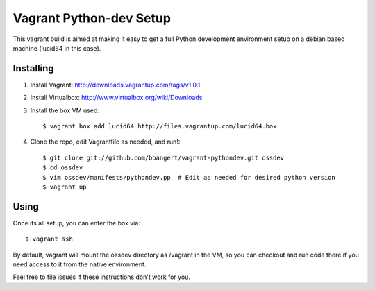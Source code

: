 ========================
Vagrant Python-dev Setup
========================

This vagrant build is aimed at making it easy to get a full Python development environment setup on
a debian based machine (lucid64 in this case). 

Installing
==========

1. Install Vagrant: http://downloads.vagrantup.com/tags/v1.0.1
2. Install Virtualbox: http://www.virtualbox.org/wiki/Downloads
3. Install the box VM used::

       $ vagrant box add lucid64 http://files.vagrantup.com/lucid64.box
4. Clone the repo, edit Vagrantfile as needed, and run!::

       $ git clone git://github.com/bbangert/vagrant-pythondev.git ossdev
       $ cd ossdev
       $ vim ossdev/manifests/pythondev.pp  # Edit as needed for desired python version
       $ vagrant up

Using
=====

Once its all setup, you can enter the box via::

    $ vagrant ssh

By default, vagrant will mount the ossdev directory as /vagrant in the VM, so you
can checkout and run code there if you need access to it from the native environment.


Feel free to file issues if these instructions don't work for you.
